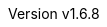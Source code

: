 :author: Dipl.-Ing. Stephan Nolting
:email: stnolting@gmail.com
:keywords: neorv32, risc-v, riscv, fpga, soft-core, vhdl, microcontroller, cpu, soc, processor, gcc, openocd, gdb
:description: A size-optimized, customizable and open-source full-scale 32-bit RISC-V soft-core CPU and SoC written in platform-independent VHDL.
:revnumber: v1.6.8
:doctype: book
:sectnums:
:stem:
:reproducible:
:listing-caption: Listing
:toclevels: 4
:title-logo-image: neorv32_logo_dark.png[pdfwidth=6.25in,align=center]
:favicon: img/icon.png
